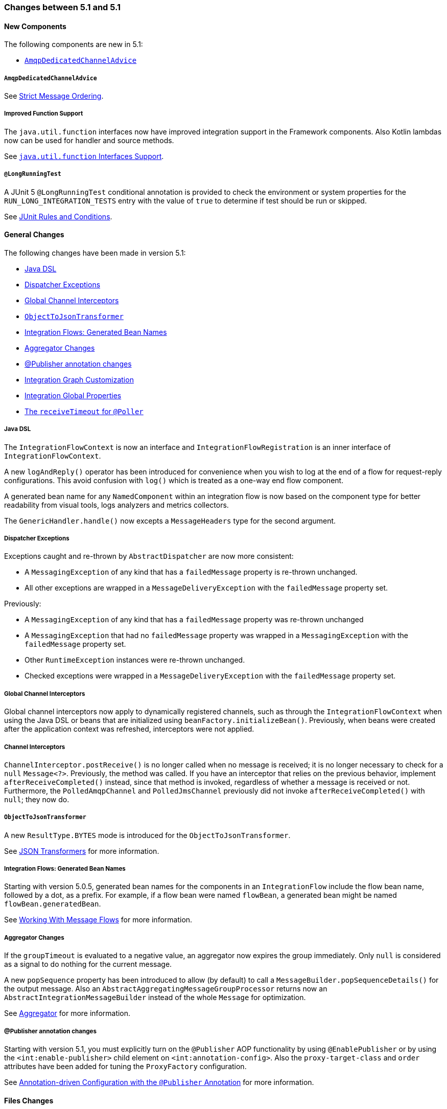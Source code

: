 [[migration-5.0-5.1]]
=== Changes between 5.1 and 5.1

[[x5.1-new-components]]
==== New Components

The following components are new in 5.1:

* <<x5.1-AmqpDedicatedChannelAdvice>>

[[x5.1-AmqpDedicatedChannelAdvice]]
===== `AmqpDedicatedChannelAdvice`

See <<./amqp.adoc#amqp-strict-ordering,Strict Message Ordering>>.

[[x5.1-Functions]]
===== Improved Function Support

The `java.util.function` interfaces now have improved integration support in the Framework components.
Also Kotlin lambdas now can be used for handler and source methods.

See <<./functions-support.adoc#functions-support,`java.util.function` Interfaces Support>>.

[[x5.1-LongRunningTest]]
===== `@LongRunningTest`

A JUnit 5 `@LongRunningTest` conditional annotation is provided to check the environment or system properties for the `RUN_LONG_INTEGRATION_TESTS` entry with the value of `true` to determine if test should be run or skipped.

See <<./testing.adoc#test-junit-rules,JUnit Rules and Conditions>>.

[[x5.1-general]]
==== General Changes

The following changes have been made in version 5.1:

* <<x5.1-java-dsl>>
* <<x5.1-dispatcher-exceptions>>
* <<x5.1-global-channel-interceptors>>
* <<x5.1-object-to-json-transformer>>
* <<x5.1-integration-flows-generated-bean-names>>
* <<x5.1-aggregator>>
* <<x5.1-publisher>>
* <<x51.-integration-graph>>
* <<x51.-global-properties>>
* <<x51.-poller-annotation>>

[[x5.1-java-dsl]]
===== Java DSL

The `IntegrationFlowContext` is now an interface and `IntegrationFlowRegistration` is an inner interface of `IntegrationFlowContext`.

A new `logAndReply()` operator has been introduced for convenience when you wish to log at the end of a flow for request-reply configurations.
This avoid confusion with `log()` which is treated as a one-way end flow component.

A generated bean name for any `NamedComponent` within an integration flow is now based on the component type for better readability from visual tools, logs analyzers and metrics collectors.

The `GenericHandler.handle()` now excepts a `MessageHeaders` type for the second argument.

[[x5.1-dispatcher-exceptions]]
===== Dispatcher Exceptions

Exceptions caught and re-thrown by `AbstractDispatcher` are now more consistent:

* A `MessagingException` of any kind that has a `failedMessage` property is re-thrown unchanged.
* All other exceptions are wrapped in a `MessageDeliveryException` with the `failedMessage` property set.

Previously:

* A `MessagingException` of any kind that has a `failedMessage` property was re-thrown unchanged
* A `MessagingException` that had no `failedMessage` property was wrapped in a `MessagingException` with the `failedMessage` property set.
* Other `RuntimeException` instances were re-thrown unchanged.
* Checked exceptions were wrapped in a `MessageDeliveryException` with the `failedMessage` property set.

[[x5.1-global-channel-interceptors]]
===== Global Channel Interceptors

Global channel interceptors now apply to dynamically registered channels, such as through the `IntegrationFlowContext` when using the Java DSL or beans that are initialized using `beanFactory.initializeBean()`.
Previously, when beans were created after the application context was refreshed, interceptors were not applied.

[[x5.1-channel-interceptors]]
===== Channel Interceptors

`ChannelInterceptor.postReceive()` is no longer called when no message is received; it is no longer necessary to check for a `null` `Message<?>`.
Previously, the method was called.
If you have an interceptor that relies on the previous behavior, implement `afterReceiveCompleted()` instead, since that method is invoked, regardless of whether a message is received or not.
Furthermore, the `PolledAmqpChannel` and `PolledJmsChannel` previously did not invoke `afterReceiveCompleted()` with `null`; they now do.

[[x5.1-object-to-json-transformer]]
===== `ObjectToJsonTransformer`

A new `ResultType.BYTES` mode is introduced for the `ObjectToJsonTransformer`.

See <<./transformer.adoc#json-transformers,JSON Transformers>> for more information.

[[x5.1-integration-flows-generated-bean-names]]
===== Integration Flows: Generated Bean Names

Starting with version 5.0.5, generated bean names for the components in an `IntegrationFlow` include the flow bean name, followed by a dot, as a prefix.
For example, if a flow bean were named `flowBean`, a generated bean might be named `flowBean.generatedBean`.

See <<./dsl.adoc#java-dsl-flows,Working With Message Flows>> for more information.

[[x5.1-aggregator]]
===== Aggregator Changes

If the `groupTimeout` is evaluated to a negative value, an aggregator now expires the group immediately.
Only `null` is considered as a signal to do nothing for the current message.

A new `popSequence` property has been introduced to allow (by default) to call a `MessageBuilder.popSequenceDetails()` for the output message.
Also an `AbstractAggregatingMessageGroupProcessor` returns now an `AbstractIntegrationMessageBuilder` instead of the whole `Message` for optimization.

See <<./aggregator.adoc#aggregator,Aggregator>> for more information.

[[x5.1-publisher]]
===== @Publisher annotation changes

Starting with version 5.1, you must explicitly turn on the `@Publisher` AOP functionality by using `@EnablePublisher` or by using the `<int:enable-publisher>` child element on `<int:annotation-config>`.
Also the `proxy-target-class` and `order` attributes have been added for tuning the `ProxyFactory` configuration.

See <<./message-publishing.adoc#publisher-annotation,Annotation-driven Configuration with the `@Publisher` Annotation>> for more information.

[[x5.1-files]]
==== Files Changes

If you are using `FileExistsMode.APPEND` or `FileExistsMode.APPEND_NO_FLUSH` you can provide a `newFileCallback` that will be called when creating a new file.
This callback receives the newly created file and the message that triggered the callback.
This could be used to write a CSV header, for an example.

The `FileReadingMessageSource` now doesn't check and create a directory until its `start()` is called.
So, if an Inbound Channel Adapter for the `FileReadingMessageSource` has `autoStartup = false`, there are no failures against the file system during application start up.

See <<./file.adoc#files,File Support>> for more information.

[[x5.1-amqp]]
==== AMQP Changes

We have made `ID` and `Timestamp` header mapping changes in the `DefaultAmqpHeaderMapper`.
See the note near the bottom of <<./amqp.adoc#amqp-message-headers,AMQP Message Headers>> for more information.

The `contentType` header is now correctly mapped as an entry in the general headers map.
See <<./amqp.adoc#amqp-content-type,contentType Header>> for more information.

Starting with version 5.1.3, if a message conversion exception occurs when using manual acknowledgments, and an error channel is defined, the payload is a `ManualAckListenerExecutionFailedException` with additional `channel` and `deliveryTag` properties.
This enables the error flow to ack/nack the original message.
See <<./amqp.adoc#amqp-conversion-inbound,Inbound Message Conversion>> for more information.

[[x5.1-jdbc]]
==== JDBC Changes

A confusing `max-rows-per-poll` property on the JDBC Inbound Channel Adapter and JDBC Outbound Gateway has been deprecated in favor of the newly introduced `max-rows` property.

The `JdbcMessageHandler` supports now a `batchUpdate` functionality when the payload of the request message is an instance of an `Iterable` type.

The indexes for the `INT_CHANNEL_MESSAGE` table (for the `JdbcChannelMessageStore`) have been optimized.
If you have large message groups in such a store, you may wish to alter the indexes.

See <<./jdbc.adoc#jdbc,JDBC Support>> for more information.

[[x5.1-ftp-sftp]]
==== FTP and SFTP Changes

A `RotatingServerAdvice` is now available to poll multiple servers and directories with the inbound channel adapters.
See <<./ftp.adoc#ftp-rotating-server-advice,Inbound Channel Adapters: Polling Multiple Servers and Directories>> and <<./sftp.adoc#sftp-rotating-server-advice,Inbound Channel Adapters: Polling Multiple Servers and Directories>> for more information.

Also, inbound adapter `localFilenameExpression` instances can contain the `#remoteDirectory` variable, which contains the remote directory being polled.
The generic type of the comparators (used to sort the fetched file list for the streaming adapters) has changed from `Comparator<AbstractFileInfo<F>>` to `Comparator<F>`.
See <<./ftp.adoc#ftp-streaming,FTP Streaming Inbound Channel Adapter>> and <<./sftp.adoc#sftp-streaming,SFTP Streaming Inbound Channel Adapter>> for more information.

In addition, the synchronizers for inbound channel adapters can now be provided with a `Comparator`.
This is useful when using `maxFetchSize` to limit the files retrieved.

The `CachingSessionFactory` has a new property `testSession` which, when true, causes the factory to perform a `test()` operation on the `Session` when checking out an existing session from the cache.

See <<./sftp.adoc#sftp-session-caching,SFTP Session Caching>> and <<./ftp.adoc#ftp-session-caching,FTP Session Caching>> for more information.

The outbound gateway MPUT command now supports a message payload with a collection of files or strings.
See <<./sftp.adoc#sftp-outbound-gateway,SFTP Outbound Gateway>> and <<./ftp.adoc#ftp-outbound-gateway,FTP Outbound Gateway>> for more information.

[[x51.-tcp]]
==== TCP Support

When using SSL, host verification is now enabled, by default, to prevent man-in-the-middle attacks with a trusted certificate.
See <<./ip.adoc#tcp-ssl-host-verification,Host Verification>> for more information.

In addition the key and trust store types can now be configured on the `DefaultTcpSSLContextSupport`.

[[x5.1-twitter]]
==== Twitter Support

Since the Spring Social project has moved to https://spring.io/blog/2018/07/03/spring-social-end-of-life-announcement[end of life status], Twitter support in Spring Integration has been moved to the Extensions project.
See https://github.com/spring-projects/spring-integration-extensions/tree/master/spring-integration-social-twitter[Spring Integration Social Twitter] for more information.

[[x51.-jms]]
==== JMS Support

The `JmsSendingMessageHandler` now provides `deliveryModeExpression` and `timeToLiveExpression` options to determine respective QoS options for JMS message to send at runtime.
The `DefaultJmsHeaderMapper` now allows to map inbound `JMSDeliveryMode` and `JMSExpiration` properties via setting to `true` respective `setMapInboundDeliveryMode()` and `setMapInboundExpiration()` options.
When a `JmsMessageDrivenEndpoint` or `JmsInboundGateway` is stopped, the associated listener container is now shut down; this closes its shared connection and any consumers.
You can configure the endpoints to revert to the previous behavior.

See <<./jms.adoc#jms,JMS Support>> for more information.

[[x51.-http]]
==== HTTP/WebFlux Support

The `statusCodeExpression` (and `Function`) is now supplied with the `RequestEntity<?>` as a root object for evaluation context, so request headers, method, URI and body are available for target status code calculation.

See <<./http.adoc#http,HTTP Support>> and <<./webflux.adoc#webflux,WebFlux Support>> for more information.

[[x51.-jmx]]
==== JMX Changes

Object name key values are now quoted if they contain any characters other than those allowed in a Java identifier (or period `.`).
For example `org.springframework.integration:type=MessageChannel,` `name="input:foo.myGroup.errors"`.
This has the side effect that previously "allowed" names, with such characters, will now be quoted.
For example `org.springframework.integration:type=MessageChannel,` `name="input#foo.myGroup.errors"`.

[[x51.-micrometer]]
==== Micrometer Support Changes

It is now simpler to customize the standard Micrometer meters created by the framework.
See <<./metrics.adoc#micrometer-integration,Micrometer Integration>> for more information.

[[x51.-integration-graph]]
==== Integration Graph Customization

It is now possible to add additional properties to the `IntegrationNode` s via `Function<NamedComponent, Map<String, Object>> additionalPropertiesCallback` on the `IntegrationGraphServer`.
See <<./graph.adoc#integration-graph,Integration Graph>> for more information.

[[x51.-global-properties]]
==== Integration Global Properties

The Integration global properties (including defaults) can now be printed in the logs, when a `DEBUG` logic level is turned on for the `org.springframework.integration` category.
See <<./configuration.adoc#global-properties,Global Properties>> for more information.

[[x51.-poller-annotation]]
==== The `receiveTimeout` for `@Poller`

The `@Poller` annotation now provides a `receiveTimeout` option for convenience.
See <<./configuration.adoc#configuration-using-poller-annotation,Using the `@Poller` Annotation>> for more information.
